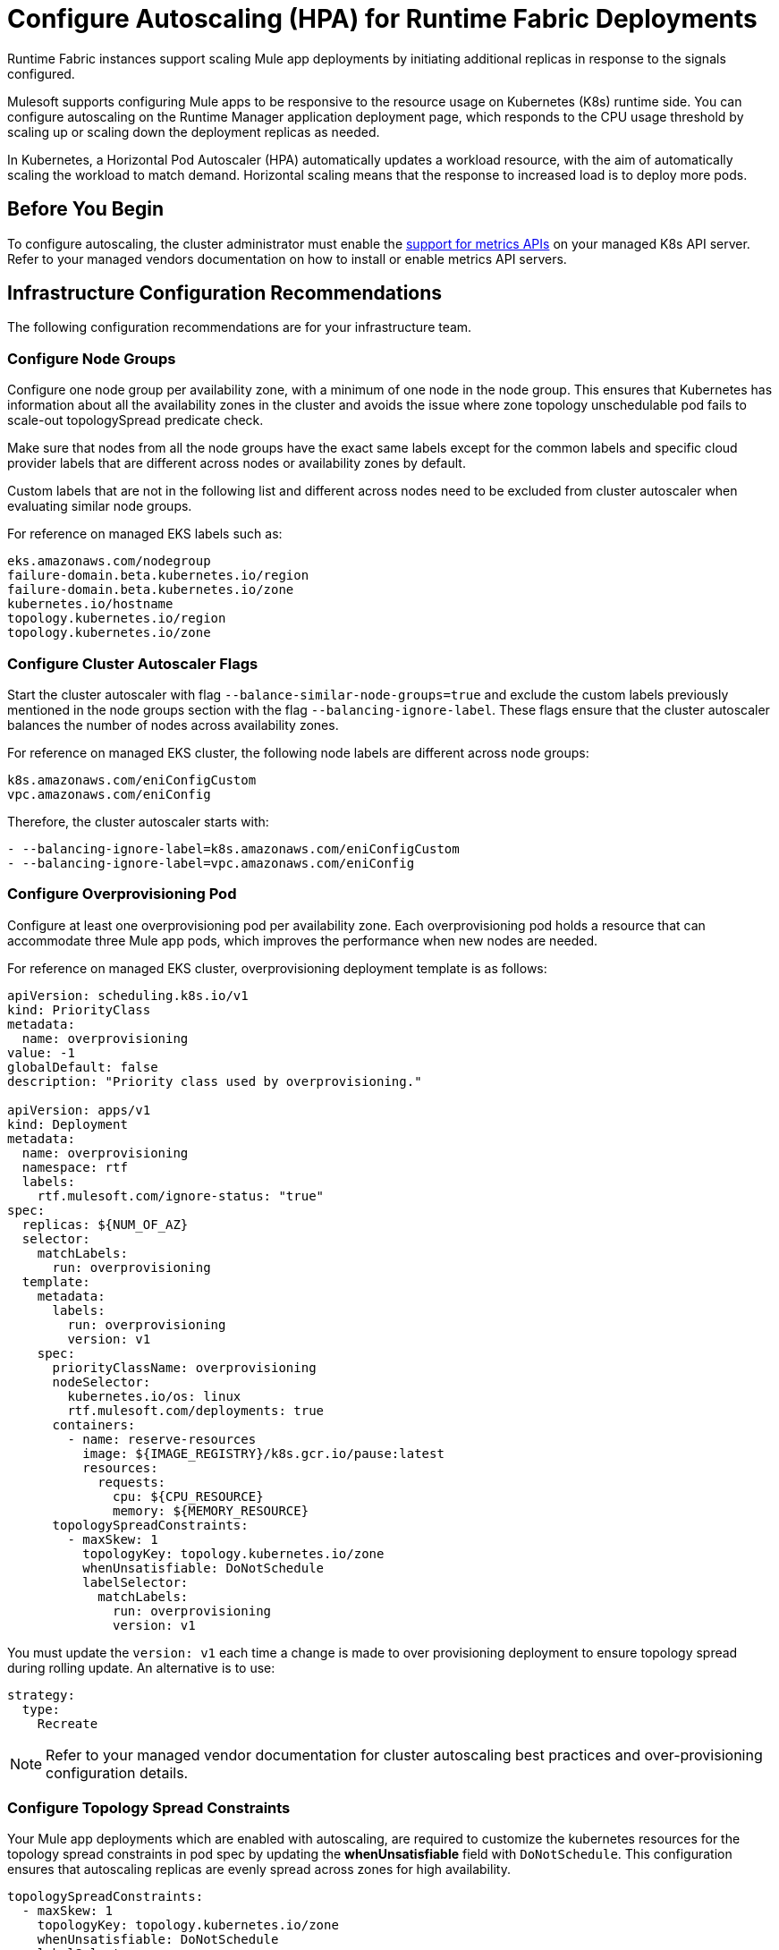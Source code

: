 = Configure Autoscaling (HPA) for Runtime Fabric Deployments

Runtime Fabric instances support scaling Mule app deployments by initiating additional replicas in response to the signals configured.

Mulesoft supports configuring Mule apps to be responsive to the resource usage on Kubernetes (K8s) runtime side. You can configure autoscaling on the Runtime Manager application deployment page, which responds to the CPU usage threshold by scaling up or scaling down the deployment replicas as needed.

In Kubernetes, a Horizontal Pod Autoscaler (HPA) automatically updates a workload resource, with the aim of automatically scaling the workload to match demand. Horizontal scaling means that the response to increased load is to deploy more pods.

== Before You Begin

To configure autoscaling, the cluster administrator must enable the https://kubernetes.io/docs/tasks/run-application/horizontal-pod-autoscale/#support-for-metrics-apis[support for metrics APIs^] on your managed K8s API server.
Refer to your managed vendors documentation on how to install or enable metrics API servers.

== Infrastructure Configuration Recommendations

The following configuration recommendations are for your infrastructure team.

=== Configure Node Groups

Configure one node group per availability zone, with a minimum of one node in the node group.
This ensures that Kubernetes has information about all the availability zones in the cluster and avoids the issue where zone topology unschedulable pod fails to scale-out topologySpread predicate check.

Make sure that nodes from all the node groups have the exact same labels except for the common labels and specific cloud provider labels that are different across nodes or availability zones by default.

Custom labels that are not in the following list and different across nodes need to be excluded from cluster autoscaler when evaluating similar node groups.

For reference on managed EKS labels such as:
----
eks.amazonaws.com/nodegroup
failure-domain.beta.kubernetes.io/region
failure-domain.beta.kubernetes.io/zone
kubernetes.io/hostname
topology.kubernetes.io/region
topology.kubernetes.io/zone
----


=== Configure Cluster Autoscaler Flags

Start the cluster autoscaler with flag `--balance-similar-node-groups=true` and exclude the custom labels previously mentioned in the node groups section with the flag `--balancing-ignore-label`.
These flags ensure that the cluster autoscaler balances the number of nodes across availability zones. 

For reference on managed EKS cluster, the following node labels are different across node groups:

----
k8s.amazonaws.com/eniConfigCustom
vpc.amazonaws.com/eniConfig
----

Therefore, the cluster autoscaler starts with:

----
- --balancing-ignore-label=k8s.amazonaws.com/eniConfigCustom
- --balancing-ignore-label=vpc.amazonaws.com/eniConfig
----

=== Configure Overprovisioning Pod

Configure at least one overprovisioning pod per availability zone. Each overprovisioning pod holds a resource that can accommodate three Mule app pods, which improves the performance when new nodes are needed.

For reference on managed EKS cluster, overprovisioning deployment template is as follows:

----
apiVersion: scheduling.k8s.io/v1
kind: PriorityClass
metadata:
  name: overprovisioning
value: -1
globalDefault: false
description: "Priority class used by overprovisioning."

apiVersion: apps/v1
kind: Deployment
metadata:
  name: overprovisioning
  namespace: rtf
  labels:
    rtf.mulesoft.com/ignore-status: "true"
spec:
  replicas: ${NUM_OF_AZ}
  selector:
    matchLabels:
      run: overprovisioning
  template:
    metadata:
      labels:
        run: overprovisioning
        version: v1
    spec:
      priorityClassName: overprovisioning
      nodeSelector:
        kubernetes.io/os: linux
        rtf.mulesoft.com/deployments: true
      containers:
        - name: reserve-resources
          image: ${IMAGE_REGISTRY}/k8s.gcr.io/pause:latest
          resources:
            requests:
              cpu: ${CPU_RESOURCE}
              memory: ${MEMORY_RESOURCE}
      topologySpreadConstraints:
        - maxSkew: 1
          topologyKey: topology.kubernetes.io/zone
          whenUnsatisfiable: DoNotSchedule
          labelSelector:
            matchLabels:
              run: overprovisioning
              version: v1

----

You must update the `version: v1` each time a change is made to over provisioning deployment to ensure topology spread during rolling update. An alternative is to use:

----
strategy:
  type:
    Recreate
----    

[NOTE]
Refer to your managed vendor documentation for cluster autoscaling best practices and over-provisioning configuration details.


=== Configure Topology Spread Constraints

Your Mule app deployments which are enabled with autoscaling, are required to customize the kubernetes resources for the topology spread constraints in pod spec by updating the *whenUnsatisfiable* field with `DoNotSchedule`.
This configuration ensures that autoscaling replicas are evenly spread across zones for high availability.

----
topologySpreadConstraints:
  - maxSkew: 1
    topologyKey: topology.kubernetes.io/zone
    whenUnsatisfiable: DoNotSchedule
    labelSelector:
      matchLabels:
        rtf.mulesoft.com/id: {{ .Values.id }}
----

For further details on the configuration, refer to xref:customize-kubernetes-crd.adoc[] documentation.

[WARNING]
Customizing topology spread with `whenUnsatisfiable: DoNotSchedule`, without the recommended configurations for node groups per availability zone, cluster autoscaler, and overprovisionining, can lead to K8s failing to schedule the replicas with `Pending state` error.

=== Understand Autoscaling Policy

MuleSoft owns and applies the https://kubernetes.io/docs/tasks/run-application/horizontal-pod-autoscale/[autoscaling^] policy for your Mule application deployments.

The CPU based HPA policy used for all Mule apps deployed on Runtime Fabric instances, is as follows:

----
apiVersion: autoscaling/v2
kind: HorizontalPodAutoscaler
metadata:
  name: my-app
  namespace: app-namespace
spec:
  behavior:
    scaleDown:
      policies:
      - periodSeconds: 15
        type: Percent
        value: 100
      selectPolicy: Max
      stabilizationWindowSeconds: 300
    scaleUp:
      policies:
      - periodSeconds: 180
        type: Percent
        value: 100
      selectPolicy: Max
      stabilizationWindowSeconds: 0
  maxReplicas: 3
  metrics:
  - resource:
      name: cpu
      target:
        averageUtilization: 70
        type: Utilization
    type: Resource
  minReplicas: 1
  scaleTargetRef:
    apiVersion: apps/v1
    kind: Deployment
    name: my-app

----

Some points to consider:

* Scale up or down occurs at most every 60 seconds.
* Each period up to 100% of the running pods may be added or removed.
* The number of pods added is based on the aggregated calculations over the past 180 seconds.
* The number of pods removed is based on the aggregated calculations over the past 300 seconds.
* Max scale up profile is 1 -> 2 -> 4 -> 8 -> 16, where MuleSoft hits 16 replicas in approximately 7 minutes.

=== Application Types 

The following Mule app types fit CPU based HPA:

* Mule apps that scale based on CPU usage only.
* HTTP/HTTPS apps with async requests.
* Mule apps with high-throughput.
* Mule apps that imply shorter requests.
* Mule apps that imply lower latencies.

== Performance Considerations and Limitations
Use the following considerations and limitations to get a better performance, the policy in use is benchmarked for Mule apps with CPU `Reserved: 0.45vCpu and Limit: 0.55vCpu`, which corresponds to these settings:

----
        resources:
          limits:
            cpu: 550m
          requests:
            cpu: 450m
----
[NOTE]
Any deviation from the previous configuration considerations on infrastructure and Mule deployment CPU settings may lead to performance issues and unprecedented scaling behaviors.

== Configure Autoscaling

To configure autoscalaling for Mule apps deploys to Runtime Fabric, follow these steps:

. Enable the https://kubernetes.io/docs/tasks/run-application/horizontal-pod-autoscale/#support-for-metrics-apis[support for metrics APIs^] on your managed K8s API server.
. In Runtime Manager, click the *Applications* tab.
. Select *Deploy Application*.
. In the Runtime section, select *Enable Autoscaling*.
. Set the *Min Replica Limit* and *Max Replica Limit* fields.
. Deploy your Mule app.

image::rtf-autoscaling.png[Runtime Manager UI with Enable Autoscaling field selected]


== Autoscaling Status in Runtime Manager

After you deployed your Mule app with autoscaling, you can see the *Scaling* status in the Runtime Manager UI:

image::rtf-autoscaling-status.png[Runtime Manager UI with Mule app and Scaling status]
